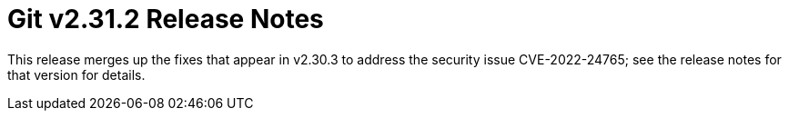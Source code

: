Git v2.31.2 Release Notes
=========================

This release merges up the fixes that appear in v2.30.3 to address
the security issue CVE-2022-24765; see the release notes for that
version for details.
